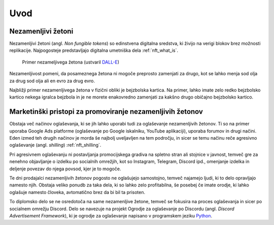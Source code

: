 ====================
Uvod
====================


.. raw:: latex

    \pagenumbering{arabic}


Nezamenljivi žetoni
===========================
Nezamenljivi žetoni (angl. *Non fungible tokens*) so edinstvena digitalna sredstva, ki živijo na 
verigi blokov brez možnosti replikacije.
Najpogosteje predstavljajo digitalna umetniška dela :ref:`nft_what_is`.


.. figure:: ./DEP/example_bunny_nft.png
    :width: 5cm

    Primer nezameljivega žetona (ustvaril `DALL-E <https://openai.com/dall-e-2/>`_)


Nezamenljivost pomeni, da posameznega žetona ni mogoče preprosto zamenjati za drugo, kot se lahko menja
sod olja za drug sod olja ali en evro za drug evro.

Najbližji primer nezamenljivega žetona v fizični obliki je bejzbolska kartica. Na primer, lahko imate zelo redko
bejzbolsko kartico nekega igralca bejzbola in je ne morete enakovredno zamenjati za kakšno drugo običajno bejzbolsko kartico.

Marketinški pristopi za promoviranje nezamenljivih žetonov
===========================================================
Obstaja več načinov oglaševanja, ki se jih lahko uporabi tudi za oglaševanje nezamenljivih žetonov. Ti so na primer
uporaba Google Ads platforme (oglaševanje po Google iskalniku, YouTube aplikaciji), uporaba forumov in drugi načini.
Eden izmed teh drugih načinov je morda še najbolj uveljavljen na tem področju, in sicer se temu načinu reče
agresivno oglaševanje (angl. *shilling*) :ref:`nft_shilling`.

Pri agresivnem oglaševanju ni postavljanja promocijskega gradiva na spletno stran ali stojnice v javnost, temveč
gre za nenehno objavljanje o izdelku po socialnih omrežjih, kot so Instagram, Telegram, Discord ipd.,
omenjanje izdelka in deljenje povezav do njega povsod, kjer je to mogoče.

Te dni prodajalci nezamenljivih žetonov pogosto ne oglašujejo samostojno, temveč najamejo ljudi, ki to delo 
opravljajo namesto njih. Obstaja veliko ponudb za taka dela, ki so lahko zelo profitabilna, še posebej če imate
orodje, ki lahko oglašuje namesto človeka, avtomatično brez da bi bil ta prisoten.

To diplomsko delo se ne osredotoča na same nezamenljive žetone, temveč se fokusira na proces oglaševanja in sicer po socialnem
omrežju Discord. Delo se navezuje na projekt Ogrodje za oglaševanje po Discordu (angl. *Discord Advertisement Framework*), ki je
ogrodje za oglaševanje napisano v programskem jeziku `Python <https://www.python.org>`_.

.. raw:: latex

    \newpage
